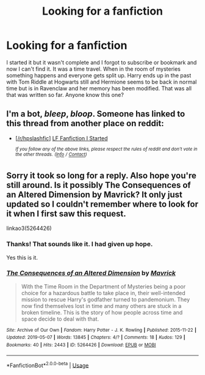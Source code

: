 #+TITLE: Looking for a fanfiction

* Looking for a fanfiction
:PROPERTIES:
:Author: dilly_dallier_pro
:Score: 15
:DateUnix: 1549818582.0
:DateShort: 2019-Feb-10
:FlairText: Request
:END:
I started it but it wasn't complete and I forgot to subscribe or bookmark and now I can't find it. It was a time travel. When in the room of mysteries something happens and everyone gets split up. Harry ends up in the past with Tom Riddle at Hogwarts still and Hermione seems to be back in normal time but is in Ravenclaw and her memory has been modified. That was all that was written so far. Anyone know this one?


** I'm a bot, /bleep/, /bloop/. Someone has linked to this thread from another place on reddit:

- [[[/r/hpslashfic]]] [[https://www.reddit.com/r/HPSlashFic/comments/aqfr7q/lf_fanfiction_i_started/][LF Fanfiction I Started]]

 /^{If you follow any of the above links, please respect the rules of reddit and don't vote in the other threads.} ^{([[/r/TotesMessenger][Info]]} ^{/} ^{[[/message/compose?to=/r/TotesMessenger][Contact]])}/
:PROPERTIES:
:Author: TotesMessenger
:Score: 1
:DateUnix: 1550117806.0
:DateShort: 2019-Feb-14
:END:


** Sorry it took so long for a reply. Also hope you're still around. Is it possibly The Consequences of an Altered Dimension by Mavrick? It only just updated so I couldn't remember where to look for it when I first saw this request.

linkao3(5264426)
:PROPERTIES:
:Author: pempskins
:Score: 1
:DateUnix: 1557269426.0
:DateShort: 2019-May-08
:END:

*** Thanks! That sounds like it. I had given up hope.

Yes this is it.
:PROPERTIES:
:Author: dilly_dallier_pro
:Score: 2
:DateUnix: 1557279359.0
:DateShort: 2019-May-08
:END:


*** [[https://archiveofourown.org/works/5264426][*/The Consequences of an Altered Dimension/*]] by [[https://www.archiveofourown.org/users/Mavrick/pseuds/Mavrick][/Mavrick/]]

#+begin_quote
  With the Time Room in the Department of Mysteries being a poor choice for a hazardous battle to take place in, their well-intended mission to rescue Harry's godfather turned to pandemonium. They now find themselves lost in time and many others are stuck in a broken timeline. This is the story of how people across time and space decide to deal with that.
#+end_quote

^{/Site/:} ^{Archive} ^{of} ^{Our} ^{Own} ^{*|*} ^{/Fandom/:} ^{Harry} ^{Potter} ^{-} ^{J.} ^{K.} ^{Rowling} ^{*|*} ^{/Published/:} ^{2015-11-22} ^{*|*} ^{/Updated/:} ^{2019-05-07} ^{*|*} ^{/Words/:} ^{13845} ^{*|*} ^{/Chapters/:} ^{4/?} ^{*|*} ^{/Comments/:} ^{18} ^{*|*} ^{/Kudos/:} ^{129} ^{*|*} ^{/Bookmarks/:} ^{40} ^{*|*} ^{/Hits/:} ^{2443} ^{*|*} ^{/ID/:} ^{5264426} ^{*|*} ^{/Download/:} ^{[[https://archiveofourown.org/downloads/5264426/The%20Consequences%20of%20an.epub?updated_at=1557228431][EPUB]]} ^{or} ^{[[https://archiveofourown.org/downloads/5264426/The%20Consequences%20of%20an.mobi?updated_at=1557228431][MOBI]]}

--------------

*FanfictionBot*^{2.0.0-beta} | [[https://github.com/tusing/reddit-ffn-bot/wiki/Usage][Usage]]
:PROPERTIES:
:Author: FanfictionBot
:Score: 1
:DateUnix: 1557269437.0
:DateShort: 2019-May-08
:END:
